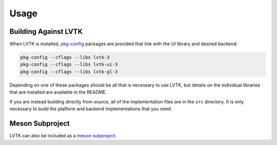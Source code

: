 #####
Usage
#####

*********************
Building Against LVTK
*********************

When LVTK is installed,
pkg-config_ packages are provided that link with the UI library and desired backend:

.. code-block:: sh

   pkg-config --cflags --libs lvtk-3
   pkg-config --cflags --libs lvtk-ui-3
   pkg-config --cflags --libs lvtk-gl-3

Depending on one of these packages should be all that is necessary to use LVTK,
but details on the individual libraries that are installed are available in the README.

If you are instead building directly from source,
all of the implementation files are in the ``src`` directory.
It is only necessary to build the platform and backend implementations that you need.

****************
Meson Subproject
****************

LVTK can also be included as a `meson subproject <https://mesonbuild.com/Subprojects.html>`_.

.. _pkg-config: https://www.freedesktop.org/wiki/Software/pkg-config/
